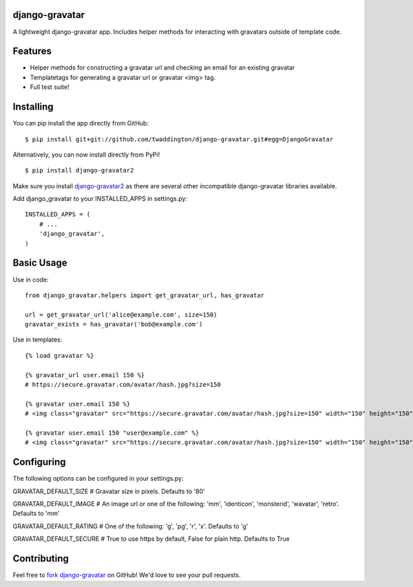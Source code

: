 django-gravatar
================
A lightweight django-gravatar app. Includes helper methods for interacting with gravatars outside of template code.

Features
========

- Helper methods for constructing a gravatar url and checking an email for an existing gravatar
- Templatetags for generating a gravatar url or gravatar <img> tag.
- Full test suite!

Installing
==========
You can pip install the app directly from GitHub:

::

    $ pip install git+git://github.com/twaddington/django-gravatar.git#egg=DjangoGravatar

Alternatively, you can now install directly from PyPi!

::

    $ pip install django-gravatar2

Make sure you install `django-gravatar2 <http://pypi.python.org/pypi/django-gravatar2>`_ as
there are several other incompatible django-gravatar libraries available.

Add django_gravatar to your INSTALLED_APPS in settings.py:

::

    INSTALLED_APPS = (
        # ...
        'django_gravatar',
    )

Basic Usage
===========
Use in code:

::

    from django_gravatar.helpers import get_gravatar_url, has_gravatar
    
    url = get_gravatar_url('alice@example.com', size=150)
    gravatar_exists = has_gravatar('bob@example.com')

Use in templates:

::

    {% load gravatar %}

    {% gravatar_url user.email 150 %}
    # https://secure.gravatar.com/avatar/hash.jpg?size=150

    {% gravatar user.email 150 %}
    # <img class="gravatar" src="https://secure.gravatar.com/avatar/hash.jpg?size=150" width="150" height="150" alt="" />

    {% gravatar user.email 150 "user@example.com" %}
    # <img class="gravatar" src="https://secure.gravatar.com/avatar/hash.jpg?size=150" width="150" height="150" alt="user@example.com" />

Configuring
===========
The following options can be configured in your settings.py:

GRAVATAR_DEFAULT_SIZE   # Gravatar size in pixels. Defaults to '80'

GRAVATAR_DEFAULT_IMAGE  # An image url or one of the following: 'mm', 'identicon', 'monsterid', 'wavatar', 'retro'. Defaults to 'mm'

GRAVATAR_DEFAULT_RATING # One of the following: 'g', 'pg', 'r', 'x'. Defaults to 'g'

GRAVATAR_DEFAULT_SECURE # True to use https by default, False for plain http. Defaults to True

Contributing
============
Feel free to `fork django-gravatar <https://github.com/twaddington/django-gravatar>`_
on GitHub! We'd love to see your pull requests.
